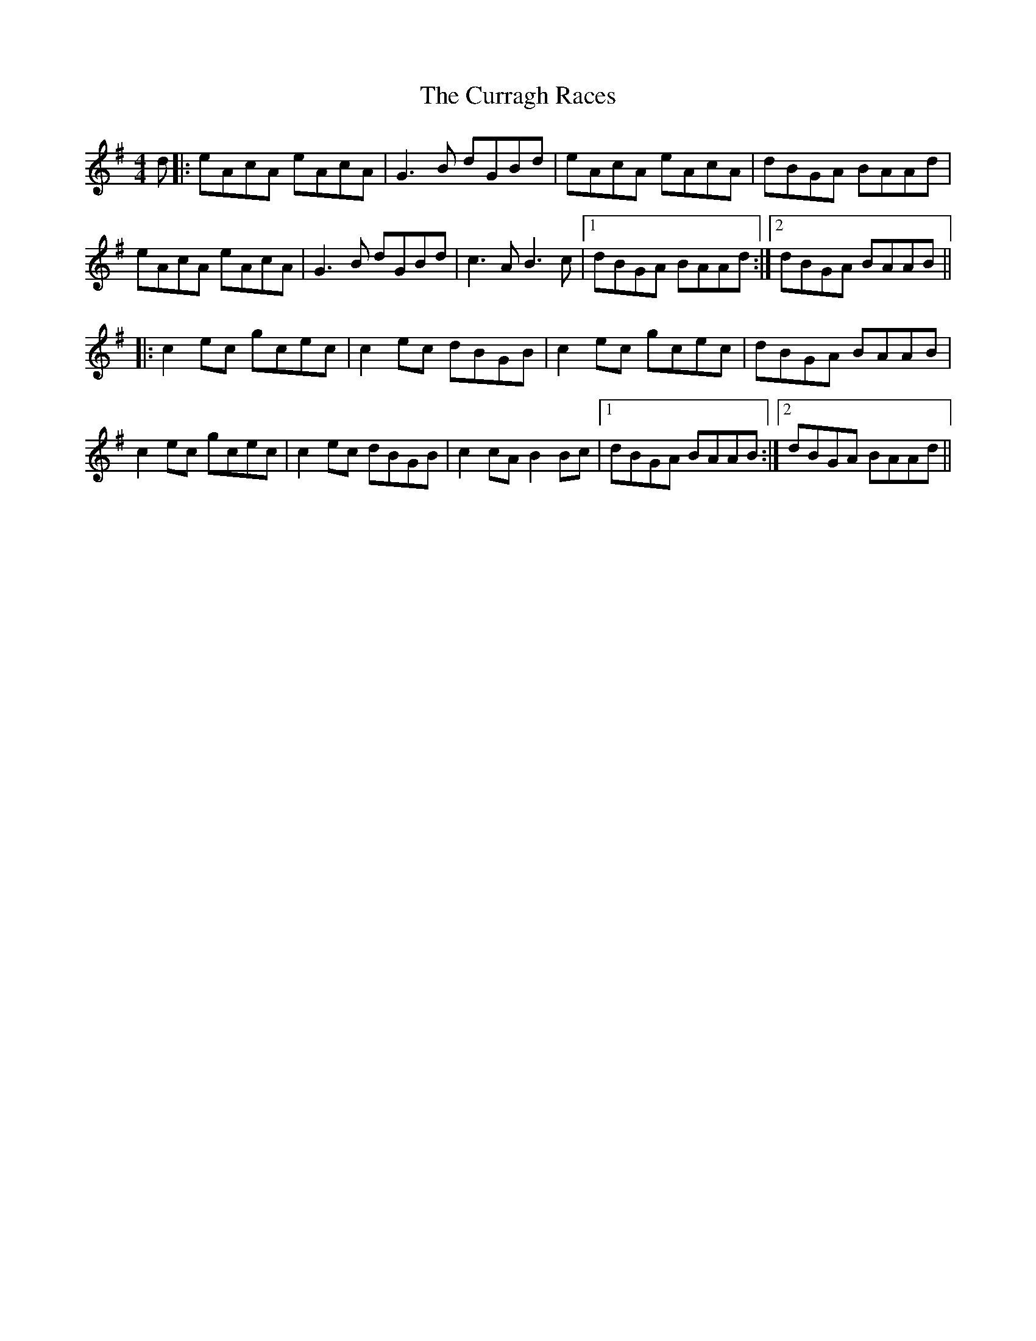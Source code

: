 X: 8937
T: Curragh Races, The
R: reel
M: 4/4
K: Adorian
d|:eAcA eAcA|G3 B dGBd|eAcA eAcA|dBGA BAAd|
eAcA eAcA|G3 B dGBd|c3 A B3 c|1 dBGA BAAd:|2 dBGA BAAB||
|:c2 ec gcec|c2 ec dBGB|c2 ec gcec|dBGA BAAB|
c2 ec gcec|c2 ec dBGB|c2 cA B2 Bc|1 dBGA BAAB:|2 dBGA BAAd||

